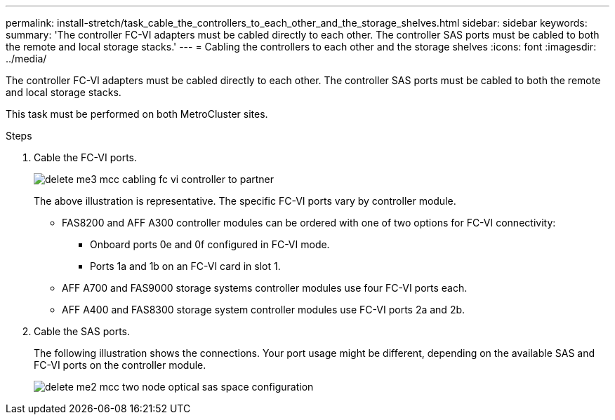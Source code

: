 ---
permalink: install-stretch/task_cable_the_controllers_to_each_other_and_the_storage_shelves.html
sidebar: sidebar
keywords:
summary: 'The controller FC-VI adapters must be cabled directly to each other. The controller SAS ports must be cabled to both the remote and local storage stacks.'
---
= Cabling the controllers to each other and the storage shelves
:icons: font
:imagesdir: ../media/

[.lead]
The controller FC-VI adapters must be cabled directly to each other. The controller SAS ports must be cabled to both the remote and local storage stacks.

This task must be performed on both MetroCluster sites.

.Steps
. Cable the FC-VI ports.
+
image::../media/delete_me3_mcc_cabling_fc_vi_controller_to_partner.gif[]
+
The above illustration is representative. The specific FC-VI ports vary by controller module.

 ** FAS8200 and AFF A300 controller modules can be ordered with one of two options for FC-VI connectivity:
  *** Onboard ports 0e and 0f configured in FC-VI mode.
  *** Ports 1a and 1b on an FC-VI card in slot 1.
 ** AFF A700 and FAS9000 storage systems controller modules use four FC-VI ports each.
 ** AFF A400 and FAS8300 storage system controller modules use FC-VI ports 2a and 2b.

. Cable the SAS ports.
+
The following illustration shows the connections. Your port usage might be different, depending on the available SAS and FC-VI ports on the controller module.
+
image::../media/delete_me2_mcc_two_node_optical_sas_space_configuration.png[]
